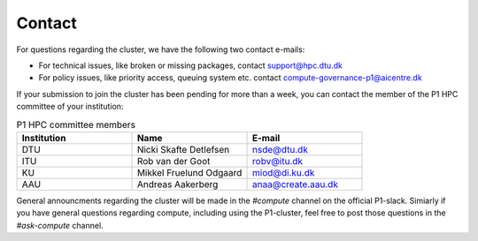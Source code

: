 Contact
###########

For questions regarding the cluster, we have the following two contact e-mails:

* For technical issues, like broken or missing packages, contact support@hpc.dtu.dk 

* For policy issues, like priority access, queuing system etc. contact compute-governance-p1@aicentre.dk

If your submission to join the cluster has been pending for more than a week, you can contact the member 
of the P1 HPC committee of your institution:

.. list-table:: P1 HPC committee members
   :widths: 33 33 33
   :header-rows: 1

   * - Institution
     - Name
     - E-mail
   * - DTU
     - Nicki Skafte Detlefsen
     - nsde@dtu.dk
   * - ITU
     - Rob van der Goot
     - robv@itu.dk
   * - KU
     - Mikkel Fruelund Odgaard
     - miod@di.ku.dk
   * - AAU
     - Andreas Aakerberg
     - anaa@create.aau.dk

General announcments regarding the cluster will be made in the *#compute* channel on the official P1-slack.
Simiarly if you have general questions regarding compute, including using the P1-cluster, feel free to post
those questions in the *#ask-compute* channel.
